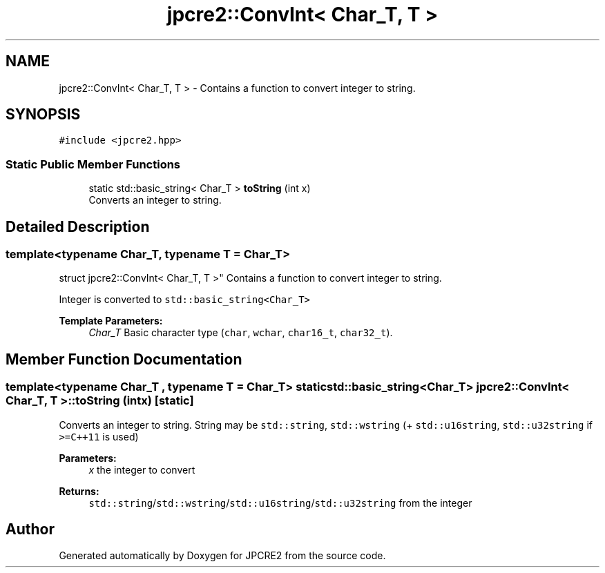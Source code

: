 .TH "jpcre2::ConvInt< Char_T, T >" 3 "Sat Mar 11 2017" "Version 10.30.01" "JPCRE2" \" -*- nroff -*-
.ad l
.nh
.SH NAME
jpcre2::ConvInt< Char_T, T > \- Contains a function to convert integer to string\&.  

.SH SYNOPSIS
.br
.PP
.PP
\fC#include <jpcre2\&.hpp>\fP
.SS "Static Public Member Functions"

.in +1c
.ti -1c
.RI "static std::basic_string< Char_T > \fBtoString\fP (int x)"
.br
.RI "Converts an integer to string\&. "
.in -1c
.SH "Detailed Description"
.PP 

.SS "template<typename Char_T, typename T = Char_T>
.br
struct jpcre2::ConvInt< Char_T, T >"
Contains a function to convert integer to string\&. 

Integer is converted to \fCstd::basic_string<Char_T>\fP 
.PP
\fBTemplate Parameters:\fP
.RS 4
\fIChar_T\fP Basic character type (\fCchar\fP, \fCwchar\fP, \fCchar16_t\fP, \fCchar32_t\fP)\&. 
.RE
.PP

.SH "Member Function Documentation"
.PP 
.SS "template<typename Char_T , typename T  = Char_T> static std::basic_string<Char_T> \fBjpcre2::ConvInt\fP< Char_T, T >::toString (int x)\fC [static]\fP"

.PP
Converts an integer to string\&. String may be \fCstd::string\fP, \fCstd::wstring\fP (+ \fCstd::u16string\fP, \fCstd::u32string\fP if \fC>=C++11\fP is used) 
.PP
\fBParameters:\fP
.RS 4
\fIx\fP the integer to convert 
.RE
.PP
\fBReturns:\fP
.RS 4
\fCstd::string\fP/\fCstd::wstring\fP/\fCstd::u16string\fP/\fCstd::u32string\fP from the integer 
.RE
.PP


.SH "Author"
.PP 
Generated automatically by Doxygen for JPCRE2 from the source code\&.
